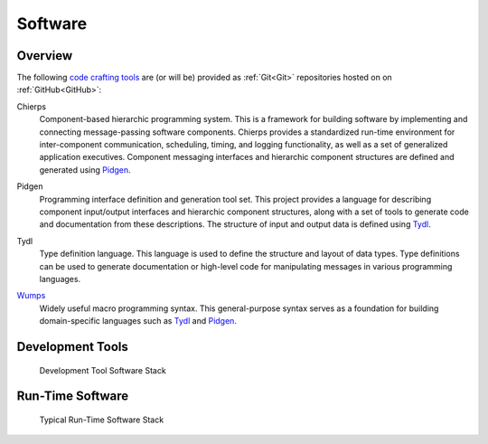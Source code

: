 .. _software:

========
Software
========

.. _code crafting tools:

Overview
========

The following `code crafting tools <code crafting tools
organization_>`_ are (or will be) provided as :ref:`Git<Git>`
repositories hosted on on :ref:`GitHub<GitHub>`:

.. _Chierps:

Chierps
  Component-based hierarchic programming system.  This is a framework
  for building software by implementing and connecting message-passing
  software components.  Chierps provides a standardized run-time
  environment for inter-component communication, scheduling, timing,
  and logging functionality, as well as a set of generalized
  application executives.  Component messaging interfaces and
  hierarchic component structures are defined and generated using
  `Pidgen`_.
  
.. _Pidgen:

Pidgen
  Programming interface definition and generation tool set.  This
  project provides a language for describing component input/output
  interfaces and hierarchic component structures, along with a set of
  tools to generate code and documentation from these descriptions.
  The structure of input and output data is defined using `Tydl`_.

.. _Tydl:

Tydl
  Type definition language.  This language is used to define the
  structure and layout of data types.  Type definitions can be used to
  generate documentation or high-level code for manipulating messages
  in various programming languages.
  
.. _Wumps:

`Wumps <Wumps docs_>`_
  Widely useful macro programming syntax.  This general-purpose syntax
  serves as a foundation for building domain-specific languages such
  as `Tydl`_ and `Pidgen`_.

Development Tools
=================

.. figure:: images/devel_sw_stack.*

   Development Tool Software Stack
	    
.. only:: website_hide_for_now
	  
  +----------------------+
  | Gsd                  |
  +----------------------+
  | Chierps              |
  +-------------+--------+
  | Pidgen      | Turtal |
  +-------------+--------+
  | Tydl        | Flout  |
  +-------------+--------+
  | Bt                   |
  +----------------------+
  | Wumps                |
  +----------------------+
  | Flopi                |
  +----------------------+

Run-Time Software
=================

.. figure:: images/run_time_sw_stack.*

   Typical Run-Time Software Stack
	    
.. _code crafting tools organization: https://github.com/codecraftingtools
.. _Wumps docs: http://wumps.readthedocs.io
